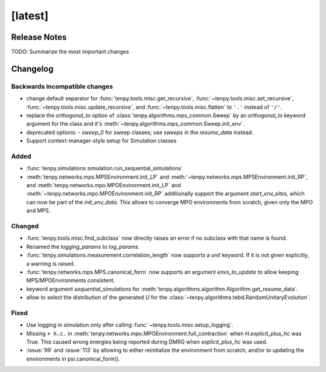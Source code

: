 [latest]
========

Release Notes
-------------
TODO: Summarize the most important changes

Changelog
---------

Backwards incompatible changes
^^^^^^^^^^^^^^^^^^^^^^^^^^^^^^
- change default separator for :func:`tenpy.tools.misc.get_recursive`, :func:`~tenpy.tools.misc.set_recursive`, :func:`~tenpy.tools.misc.update_recursive`, and
  :func:`~tenpy.tools.misc.flatten` to ``'.'`` instead of ``'/'``.
- replace the `orthogonal_to` option of :class:`tenpy.algorithms.mps_common.Sweep` by an `orthogonal_to` keyword argument for the class and it's :meth:`~tenpy.algorithms.mps_common.Sweep.init_env`.
- deprecated options:
  - `sweep_0` for sweep classes; use `sweeps` in the `resume_data` instead.
- Support context-manager-style setup for Simulation classes


Added
^^^^^
- :func:`tenpy.simulations.simulation.run_sequential_simulations`
- :meth:`tenpy.networks.mps.MPSEnvironment.init_LP` and :meth:`~tenpy.networks.mps.MPSEnvironment.init_RP`, and
  :meth:`tenpy.networks.mpo.MPOEnvironment.init_LP` and :meth:`~tenpy.networks.mpo.MPOEnvironment.init_RP` additionally
  support the argument `start_env_sites`, which can now be part of the `init_env_data`.
  This allows to converge MPO environments from scratch, given only the MPO and MPS.

Changed
^^^^^^^
- :func:`tenpy.tools.misc.find_subclass` now directly raises an error if no subclass with that name is found.
- Renamed the `logging_params` to `log_params`.
- :func:`tenpy.simulations.measurement.correlation_length` now supports a `unit` keyword.
  If it is not given explicitly, a warning is raised.
- :func:`tenpy.networks.mps.MPS.canonical_form` now supports an argument `envs_to_update` to allow keeping
  MPS/MPOEnvironments consistent.
- keyword argument `sequential_simulations` for :meth:`tenpy.algorithms.algorithm.Algorithm.get_resume_data`.
- allow to select the distribution of the generated `U` for the :class:`~tenpy.algorithms.tebd.RandomUnitaryEvolution`.

Fixed
^^^^^
- Use logging in simulation only after calling :func:`~tenpy.tools.misc.setup_logging`.
- Missing ``+ h.c.`` in :meth:`tenpy.networks.mpo.MPOEnvironment.full_contraction` when `H.explicit_plus_hc` was True.
  This caused wrong energies being reported during DMRG when `explicit_plus_hc` was used.
- :issue:`99` and :issue:`113` by allowing to either reinitialize the environment from scratch, 
  and/or to updating the environments in psi.canonical_form().
